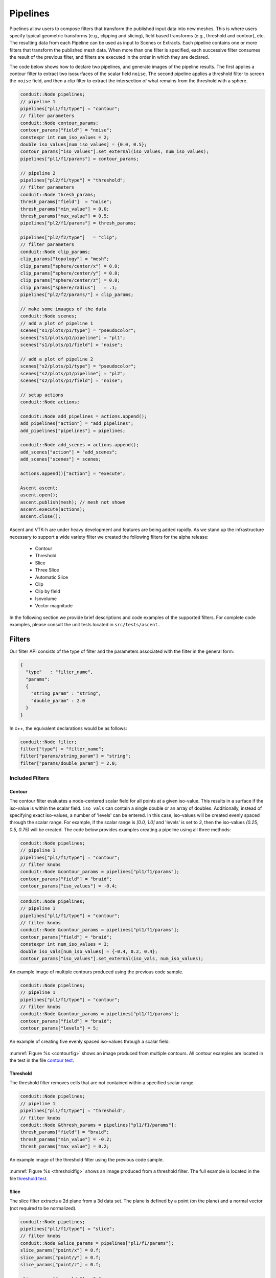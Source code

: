 .. ############################################################################
.. # Copyright (c) Lawrence Livermore National Security, LLC and other Ascent
.. # Project developers. See top-level LICENSE AND COPYRIGHT files for dates and
.. # other details. No copyright assignment is required to contribute to Ascent.
.. ############################################################################

.. _Pipelines:

Pipelines
=========
Pipelines allow users to compose filters that transform the published input data into new meshes.
This is where users specify typical geometric transforms (e.g., clipping and slicing), field based transforms (e.g., threshold and contour), etc.
The resulting data from each Pipeline can be used as input to Scenes or Extracts.
Each pipeline contains one or more filters that transform the published mesh data.
When more than one filter is specified, each successive filter consumes the result of the previous filter, and filters are executed in the order in which they are declared.

The code below shows how to declare two pipelines, and generate images of the pipeline results.
The first applies a contour filter to extract two isosurfaces of the scalar field ``noise``.
The second pipeline applies a threshold filter to screen the ``noise`` field, and then a clip
filter to extract the intersection of what remains from the threshold with a sphere.

.. code-block:: c++

  conduit::Node pipelines;
  // pipeline 1
  pipelines["pl1/f1/type"] = "contour";
  // filter parameters
  conduit::Node contour_params;
  contour_params["field"] = "noise";
  constexpr int num_iso_values = 2;
  double iso_values[num_iso_values] = {0.0, 0.5};
  contour_params["iso_values"].set_external(iso_values, num_iso_values);
  pipelines["pl1/f1/params"] = contour_params;

  // pipeline 2
  pipelines["pl2/f1/type"] = "threshold";
  // filter parameters
  conduit::Node thresh_params;
  thresh_params["field"]  = "noise";
  thresh_params["min_value"] = 0.0;
  thresh_params["max_value"] = 0.5;
  pipelines["pl2/f1/params"] = thresh_params;

  pipelines["pl2/f2/type"]   = "clip";
  // filter parameters
  conduit::Node clip_params;
  clip_params["topology"] = "mesh";
  clip_params["sphere/center/x"] = 0.0;
  clip_params["sphere/center/y"] = 0.0;
  clip_params["sphere/center/z"] = 0.0;
  clip_params["sphere/radius"]   = .1;
  pipelines["pl2/f2/params/"] = clip_params;

  // make some imaages of the data
  conduit::Node scenes;
  // add a plot of pipeline 1
  scenes["s1/plots/p1/type"] = "pseudocolor";
  scenes["s1/plots/p1/pipeline"] = "pl1";
  scenes["s1/plots/p1/field"] = "noise";

  // add a plot of pipeline 2
  scenes["s2/plots/p1/type"] = "pseudocolor";
  scenes["s2/plots/p1/pipeline"] = "pl2";
  scenes["s2/plots/p1/field"] = "noise";

  // setup actions
  conduit::Node actions;

  conduit::Node add_pipelines = actions.append();
  add_pipelines["action"] = "add_pipelines";
  add_pipelines["pipelines"] = pipelines;

  conduit::Node add_scenes = actions.append();
  add_scenes["action"] = "add_scenes";
  add_scenes["scenes"] = scenes;

  actions.append()["action"] = "execute";

  Ascent ascent;
  ascent.open();
  ascent.publish(mesh); // mesh not shown
  ascent.execute(actions);
  ascent.close();

Ascent and VTK-h are under heavy development and features are being added rapidly.
As we stand up the infrastructure necessary to support a wide variety filter we created the following filters for the alpha release:

  - Contour
  - Threshold
  - Slice
  - Three Slice
  - Automatic Slice 
  - Clip
  - Clip by field
  - Isovolume
  - Vector magnitude

In the following section we provide brief descriptions and code examples of the supported filters.
For complete code examples, please consult the unit tests located in ``src/tests/ascent``..


Filters
-------
Our filter API consists of the type of filter and the parameters associated with the filter in the general form:

.. code-block:: json

  {
    "type"   : "filter_name",
    "params":
    {
      "string_param" : "string",
      "double_param" : 2.0
    }
  }

In c++, the equivalent declarations would be as follows:

.. code-block:: c++

  conduit::Node filter;
  filter["type"] = "filter_name";
  filter["params/string_param"] = "string";
  filter["params/double_param"] = 2.0;

Included Filters
^^^^^^^^^^^^^^^^

Contour
~~~~~~~
The contour filter evaluates a node-centered scalar field for all points at a given iso-value.
This results in a surface if the iso-value is within the scalar field.
``iso_vals`` can contain a single double or an array of doubles.
Additionally, instead of specifying exact iso-values, a number of 'levels' can be entered.
In this case, iso-values will be created evenly spaced through the scalar range. For example,
if the scalar range is `[0.0, 1.0]` and 'levels' is set to `3`, then the iso-values `(0.25, 0.5, 0.75)`
will be created.
The code below provides examples creating a pipeline using all three methods:

.. code-block:: c++

  conduit::Node pipelines;
  // pipeline 1
  pipelines["pl1/f1/type"] = "contour";
  // filter knobs
  conduit::Node &contour_params = pipelines["pl1/f1/params"];
  contour_params["field"] = "braid";
  contour_params["iso_values"] = -0.4;

.. code-block:: c++

  conduit::Node pipelines;
  // pipeline 1
  pipelines["pl1/f1/type"] = "contour";
  // filter knobs
  conduit::Node &contour_params = pipelines["pl1/f1/params"];
  contour_params["field"] = "braid";
  constexpr int num_iso_values = 3;
  double iso_vals[num_iso_values] = {-0.4, 0.2, 0.4};
  contour_params["iso_values"].set_external(iso_vals, num_iso_values);

.. _contourfig:

..  figure:: ../images/contour.png
    :scale: 50 %
    :align: center

    An example image of multiple contours produced using the previous code sample.

.. code-block:: c++

  conduit::Node pipelines;
  // pipeline 1
  pipelines["pl1/f1/type"] = "contour";
  // filter knobs
  conduit::Node &contour_params = pipelines["pl1/f1/params"];
  contour_params["field"] = "braid";
  contour_params["levels"] = 5;

.. _contourlevelsfig:

..  figure:: ../images/contour_levels.png
    :scale: 50 %
    :align: center

    An example of creating five evenly spaced iso-values through a scalar field.

:numref:`Figure %s <contourfig>` shows an image produced from multiple contours.
All contour examples are  located in the test in the file `contour test <https://github.com/Alpine-DAV/ascent/blob/develop/src/tests/ascent/t_ascent_contour.cpp>`_.

Threshold
~~~~~~~~~
The threshold filter removes cells that are not contained within a specified scalar range.

.. code-block:: c++

  conduit::Node pipelines;
  // pipeline 1
  pipelines["pl1/f1/type"] = "threshold";
  // filter knobs
  conduit::Node &thresh_params = pipelines["pl1/f1/params"];
  thresh_params["field"] = "braid";
  thresh_params["min_value"] = -0.2;
  thresh_params["max_value"] = 0.2;

.. _thresholdfig:

..  figure:: ../images/threshold.png
    :scale: 50 %
    :align: center

    An example image of the threshold filter using the previous code sample.

:numref:`Figure %s <thresholdfig>` shows an image produced from a threshold filter.
The full example is located in the file `threshold test <https://github.com/Alpine-DAV/ascent/blob/develop/src/tests/ascent/t_ascent_threshold.cpp>`_.

Slice
~~~~~
The slice filter extracts a 2d plane from a 3d data set.
The plane is defined by a point (on the plane) and a normal vector (not required to be normalized).

.. code-block:: c++

  conduit::Node pipelines;
  pipelines["pl1/f1/type"] = "slice";
  // filter knobs
  conduit::Node &slice_params = pipelines["pl1/f1/params"];
  slice_params["point/x"] = 0.f;
  slice_params["point/y"] = 0.f;
  slice_params["point/z"] = 0.f;

  slice_params["normal/x"] = 0.f;
  slice_params["normal/y"] = 0.f;
  slice_params["normal/z"] = 1.f;

.. _slicefig:

..  figure:: ../images/slice.png
    :scale: 50 %
    :align: center

    An example image of the slice filter on a element-centered variable using the previous code sample.

:numref:`Figure %s <slicefig>` shows an image produced from the slice filter.
The full example is located in the file `slice test <https://github.com/Alpine-DAV/ascent/blob/develop/src/tests/ascent/t_ascent_slice.cpp>`_.

Three Slice
~~~~~~~~~~~
The three slice filter slices 3d data sets using three axis-aligned slice planes and
leaves the resulting planes in 3d where they can all be viewed at the same time.
Three slice is meant primarily for quick visual exploration of 3D data where the
internal features cannot be readily observed from the outside.

The slice planes will automatically placed at the center of the data sets spatial extents.
Optionally, offsets for each plane can be specified. Offsets for each axis are specified
by a floating point value in the range ``[-1.0, 1.0]``, where ``-1.0`` places the plane at the
minimum spatial extent on the axis, ``1.0`` places the plane at the maximum spatial extent
on the axis, and ``0.0`` places the plane at the center of the spatial extent. By default,
all three offsets are ``0.0``.

.. code-block:: c++

  conduit::Node pipelines;
  pipelines["pl1/f1/type"] = "3slice";

.. _threeslicefig:

..  figure:: ../images/three_slice.png
    :scale: 50 %
    :align: center

    An example image of the three slice filter on a element-centered variable using the
    previous code sample with automatic slice plane placement.

.. code-block:: c++

  conduit::Node pipelines;
  pipelines["pl1/f1/type"] = "3slice";

  // filter knobs (all these are optional)
  conduit::Node &slice_params = pipelines["pl1/f1/params"];
  slice_params["x_offset"] = 1.f;   // largest value on the x-axis
  slice_params["y_offset"] = 0.f;   // middle of the y-axis
  slice_params["z_offset"] = -1.f;  // smalles value of the z-axis

.. _threeslice2fig:

..  figure:: ../images/three_slice2.png
    :scale: 50 %
    :align: center

    An example image of the three slice filter on a element-centered variable using the
    previous code sample with user specified offsets for each axis.

:numref:`Figures %s <threeslicefig>` and :numref:`%s <threeslice2fig>` show an images produced from the three slice filter.
The full example is located in the file `slice test <https://github.com/Alpine-DAV/ascent/blob/develop/src/tests/ascent/t_ascent_slice.cpp>`_.

Automatic Slice
~~~~~~~~~~~~~~~
The automatic slice filter extracts a 2d plane from a 3d data set by slicing the data set in a user-specified direction a user-specified number of times, and then selects the slice that has the highest entropy for the user-specified field.
The slicing direction of the data set is determined by a normal (not required to be normalized), and the number of slices evaluated is specified by the number of levels, which will equally space the slices in the normal direction.
Automatic slice is meant primarily for quick visual exploration of 3D data where the
internal features cannot be readily observed from the outside.

The slice planes will be automatically placed based on the ``normal`` provided and the number of ``levels`` specified.
The final output slice will be the slice that has the highest entropy for the specified ``field``.

Depending on the normal provided, the rendering camera may need to be adjusted in order to view the chosen slice. 
By default, the camera is pointed down the z-axis, so a normal of ``(0,0,1)`` does not need any adjusting. 
In contrast, if the normal is ``(1,0,0)``, the camera needs to be adjusted to point down the x-axis, this can be done by adjusting the ``azimuth`` to rotate the camera horizontally around data set. 
Additionally, if the normal is ``(0,1,0)`` and the camera needs to point down the y-axis, this can be achieved by using the ``elevation`` camera parameter to rotate the camera vertically around the data set.

.. code-block:: c++

  conduit::Node pipelines;
  pipelines["pl1/f1/type"] = "auto_slice";

  // filter knobs (not optional)
  conduit::Node &slice_params = pipelines["pl1/f1/params"];
  slice_params["normal/x"] = 0.f;   
  slice_params["normal/y"] = 0.f;   
  slice_params["normal/z"] = 1.f; 
  slice_params["field"] = "braid";
  slice_params["levels"] = 10;

.. _autoslicefig:

..  figure:: ../images/auto_slice_z_axis.png
    :scale: 50 %
    :align: center

    An example image of the automatic slice filter using the previous code sample. 
    This example uses a normal that points down the z-axis, the same as the default camera.

.. code-block:: c++

  conduit::Node pipelines;
  pipelines["pl1/f1/type"] = "auto_slice";

  // filter knobs (not optional)
  conduit::Node &slice_params = pipelines["pl1/f1/params"];
  slice_params["normal/x"] = 1.f;   
  slice_params["normal/y"] = 0.f;   
  slice_params["normal/z"] = 0.f; 
  slice_params["field"] = "braid";
  slice_params["levels"] = 10;

  conduit::Node scenes;
  // add a plot of pipeline 1
  scenes["s1/plots/p1/type"] = "pseudocolor";
  scenes["s1/plots/p1/pipeline"] = "pl1";
  scenes["s1/plots/p1/field"] = "braid";
  //Need to turn camera 90 degrees horizontally
  //in order to point down x-axis
  scenes["s1/renders/r1/camera/azimuth"] = 90.0;
  scenes["s1/renders/r1/image_prefix"]     = output_file;

.. _autoslice2fig:

..  figure:: ../images/auto_slice_x_axis.png
    :scale: 50 %
    :align: center

    An example image of the automatic slice filter using the previous code sample. 
    This example uses a normal that points down the x-axis, meaning the angle camera needs to be adjusted using the azimuth.

.. code-block:: c++

  conduit::Node pipelines;
  pipelines["pl1/f1/type"] = "auto_slice";

  // filter knobs (not optional)
  conduit::Node &slice_params = pipelines["pl1/f1/params"];
  slice_params["normal/x"] = 0.f;   
  slice_params["normal/y"] = 1.f;   
  slice_params["normal/z"] = 0.f; 
  slice_params["field"] = "braid";
  slice_params["levels"] = 10;

  conduit::Node scenes;
  // add a plot of pipeline 1
  scenes["s1/plots/p1/type"] = "pseudocolor";
  scenes["s1/plots/p1/pipeline"] = "pl1";
  scenes["s1/plots/p1/field"] = "braid";
  //Need to turn camera 90 degrees vertically
  //in order to point down y-axis
  scenes["s1/renders/r1/camera/elevation"] = 90.0;
  scenes["s1/renders/r1/image_prefix"]     = output_file;

.. _autoslice3fig:

..  figure:: ../images/auto_slice_y_axis.png
    :scale: 50 %
    :align: center

    An example image of the automatic slice filter using the previous code sample. 
    This example uses a normal that points down the y-axis, meaning the angle camera needs to be adjusted using the elevation.
    
.. code-block:: c++

  conduit::Node pipelines;
  pipelines["pl1/f1/type"] = "auto_slice";

  // filter knobs (not optional)
  conduit::Node &slice_params = pipelines["pl1/f1/params"];
  slice_params["normal/x"] = 1.f;   
  slice_params["normal/y"] = 1.f;   
  slice_params["normal/z"] = 0.f; 
  slice_params["field"] = "braid";
  slice_params["levels"] = 10;

  conduit::Node scenes;
  // add a plot of pipeline 1
  scenes["s1/plots/p1/type"] = "pseudocolor";
  scenes["s1/plots/p1/pipeline"] = "pl1";
  scenes["s1/plots/p1/field"] = "braid";
  //Need to turn camera 
  //90 degrees horizontally
  //and 45 degrees vertically
  //based on normal
  scenes["s1/renders/r1/camera/azimuth"] = 90.0;
  scenes["s1/renders/r1/camera/elevation"] = 45.0;
  scenes["s1/renders/r1/image_prefix"]     = output_file;

.. _autoslice4fig:

..  figure:: ../images/auto_slice_xy_axis.png
    :scale: 50 %
    :align: center

    An example image of the automatic slice filter using the previous code sample. 
    This example uses a normal that points in the xy-direction, meaning the angle camera needs to be adjusted using both the azimuth and elevation.

:numref:`Figures %s <autoslicefig>`, :numref:`%s <autoslice2fig>` , :numref:`%s <autoslice3fig>` , and :numref:`%s <autoslice4fig>` show images produced from the automatic slice filter.
The full example is located in the file `slice test <https://github.com/Alpine-DAV/ascent/blob/develop/src/tests/ascent/t_ascent_slice.cpp>`_.

Clip
~~~~
The clip filter removes cells from the specified topology using implicit functions.
By default, only the area outside of the implicit function remains, but the clip
can be inverted. There are three implicit functions that clip can use: sphere, box,
and plane.

.. code-block:: c++

  // define a clip by a sphere
  conduit::Node pipelines;
  // pipeline 1
  pipelines["pl1/f1/type"] = "clip";
  // filter knobs
  conduit::Node &clip_params = pipelines["pl1/f1/params"];
  clip_params["topology"] = "mesh";
  clip_params["sphere/radius"] = 11.;
  clip_params["sphere/center/x"] = 0.;
  clip_params["sphere/center/y"] = 0.;
  clip_params["sphere/center/z"] = 0.;

.. _clipspherefig:

..  figure:: ../images/clip.png
    :scale: 50 %
    :align: center

    An example image of the clip filter using the previous code sample.
    The data set is a cube with extents from (-10, -10, -10) to (10, 10, 10), and the code removes a sphere centered at the origin with a radius of 11.

.. code-block:: c++

  conduit::Node pipelines;
  // pipeline 1
  pipelines["pl1/f1/type"] = "clip";
  // filter knobs
  conduit::Node &clip_params = pipelines["pl1/f1/params"];
  clip_params["topology"] = "mesh";
  clip_params["invert"] = "true";
  clip_params["sphere/radius"] = 11.;
  clip_params["sphere/center/x"] = 0.;
  clip_params["sphere/center/y"] = 0.;
  clip_params["sphere/center/z"] = 0.;

.. _clipsphereInvertedfig:

..  figure:: ../images/clip_inverted.png
    :scale: 50 %
    :align: center

    An example of the same sphere clip, but in this case, the clip is inverted.

.. code-block:: c++

  // define a clip by a box
  conduit::Node pipelines;
  // pipeline 1
  pipelines["pl1/f1/type"] = "clip";
  // filter knobs
  conduit::Node &clip_params = pipelines["pl1/f1/params"];
  clip_params["topology"] = "mesh";
  clip_params["box/min/x"] = 0.;
  clip_params["box/min/y"] = 0.;
  clip_params["box/min/z"] = 0.;
  clip_params["box/max/x"] = 10.01; // <=
  clip_params["box/max/y"] = 10.01;
  clip_params["box/max/z"] = 10.01;

.. _clipboxfig:

..  figure:: ../images/box_clip.png
    :scale: 50 %
    :align: center

    A box clip of the same data set that removes the octant on the positive x, y, and z axes.

.. code-block:: c++

  conduit::Node pipelines;
  // pipeline 1
  pipelines["pl1/f1/type"] = "clip";
  // filter knobs
  conduit::Node &clip_params = pipelines["pl1/f1/params"];
  clip_params["topology"] = "mesh";
  clip_params["plane/point/x"] = 0.;
  clip_params["plane/point/y"] = 0.;
  clip_params["plane/point/z"] = 0.;
  clip_params["plane/normal/x"] = 1.;
  clip_params["plane/normal/y"] = 0.;
  clip_params["plane/normal/z"] = 0;

.. _clipplanefig:

..  figure:: ../images/clip_plane.png
    :scale: 50 %
    :align: center

    Clipping by a plane defined by a point on the plane and the plane normal.

:numref:`Figures %s <clipspherefig>`,
:numref:`%s <clipsphereInvertedfig>`,
:numref:`%s <clipboxfig>`, and
:numref:`%s <clipplanefig>` show an images produced from the clip filter.
All of the clip  examples are located in the file `clip test <https://github.com/Alpine-DAV/ascent/blob/develop/src/tests/ascent/t_ascent_clip.cpp>`_.

Clip By Field
~~~~~~~~~~~~~
The clip by field filter removes cells from the specified topology using the values in a scalar field.
By default, all values below the clip value are removed from the data set. As with clip by implicit function,
the clip can be inverted.

.. code-block:: c++

  conduit::Node pipelines;
  // pipeline 1
  pipelines["pl1/f1/type"] = "clip_with_field";
  // filter knobs
  conduit::Node &clip_params = pipelines["pl1/f1/params"];
  clip_params["field"] = "braid";
  clip_params["clip_value"] = 0.;

.. _clipfieldfig:

..  figure:: ../images/clip_field.png
    :scale: 50 %
    :align: center

    An example of clipping all values below 0 in a data set.

.. code-block:: c++

  conduit::Node pipelines;
  // pipeline 1
  pipelines["pl1/f1/type"] = "clip_with_field";
  // filter knobs
  conduit::Node &clip_params = pipelines["pl1/f1/params"];
  clip_params["field"] = "braid";
  clip_params["invert"] = "true";
  clip_params["clip_value"] = 0.;

.. _clipfieldinvertedfig:

..  figure:: ../images/clip_field_inverted.png
    :scale: 50 %
    :align: center

    An example of clipping all values above 0 in a data set.

IsoVolume
~~~~~~~~~
IsoVolume is a filter that clips a data set based on a minimum
and maximum value in a scalar field. All value outside of the minimum and maximum
values are removed from the data set.

.. code-block:: c++

  conduit::Node pipelines;
  // pipeline 1
  pipelines["pl1/f1/type"] = "iso_volume";
  // filter knobs
  conduit::Node &clip_params = pipelines["pl1/f1/params"];
  clip_params["field"] = "braid";
  clip_params["min_value"] = 5.;
  clip_params["max_value"] = 10.;

.. _isovolume:

..  figure:: ../images/iso_volume.png
    :scale: 50 %
    :align: center

    An example of creating a iso-volume of values between 5.0 and 10.0.

Particle Advection
~~~~~~~~~~~~~~~~
The particle advection filter distributes some number of weightless particles over a user-specified vector field (``field``) and, given some advection distance (``step_size``), advects them for some number of advection steps (``num_steps``).

.. code-block:: c++

  conduit::Node pipelines;
  // pipeline 1
  pipelines["pl1/f1/type"] = "particle_advection";
  //required params
  conduit::Node &params = pipelines["pl1/f1/params"];
  params["field"] = "vel";                 // name of the vector field
  params["step_size"] = 0.01;              // advection step size
  params["num_steps"] = 100;               // number of advection steps

Users also need to specify how to generate seed placements (``seeds``). 
The seed placements can be an individual point (``point``), a list of points (``point_list``), a line (``line``), or a box (``box``). 
The seed placement type will determine the necessary parameters:

  - ``point`` requires a ``location`` as an [x,y,z] list of doubles.
  - ``point_list`` requires a ``location`` as an [x0,y0,z0,...,xn,yn,zn] list of doubles.
  - ``line`` requires a ``start`` and ``end`` as [x,y,z] lists of doubles, the number of seeds (``num_seeds``) to place on the line as well as defining the spacing between seeds (``sampling_type``) as either ``uniform`` or ``random``.
  - ``box`` requires the sampling space (``sampling_space``) to be defined (``boundary`` or ``interior``), the sampling type (``sampling_type``) to be defined (``random`` or ``uniform``). By default the boundary of the entire dataset is used, but user can define a new boundary (``x_extents``, ``y_extents``, and ``z_extents``).


At this time, Ascent can only save the output of the particle advection filter as an extract. For rendering, consider using the streamline filter. 

Streamlines
~~~~~~~~~~~~
The streamline filter behaves similarly to the particle advection filter, but as the particles are advected, the path of the particle is is collected as a streamline that can be rendered or saved as an extract. 
The streamlines are rendered using tubes, which transform the streamline data into a 3D surface. 
Tubes are on by default but they can be disabled, though this would also disable rendering capabilities. 

.. code-block:: c++

  conduit::Node pipelines;
  // pipeline 1
  pipelines["pl1/f1/type"] =  "streamline";
  // filter knobs (all these are optional)
  conduit::Node &params = pipelines["pl1/f1/params"];
  params["field"] = "vel";                 // name of the vector field
  params["num_steps"] = 1;               // number of advection steps
  params["step_size"] = 0.01;              // advection step size
  params["seeds/type"] = "point";
  params["seeds/location"] = [-0.826997,-5.62082,3.52779]; 
  //all tubing params are optional
  params["enable_tubes"] = "true";         //default: true
  params["tube_size"] = 0.4;               //default: based on bounds
  params["tube_sides"] = 4;                //default: 3
  params["tube_val"] = 1.0;                //default: 0.0
  params["tube_capping"] = "true";         //default: true
  params["output_field"] = "lines";        //name of streamline tubes for rendering
                                           //default: "field" + "_streamlines" 
                                           //e.g "vel_streamlines"

..  figure:: ../images/tout_render_streamlines_point100.png
    :scale: 50 %
    :align: center

    An example of creating a pseudocolor plot of streamline seed placements using ``point``.

.. code-block:: c++

  conduit::Node pipelines;
  // pipeline 1
  pipelines["pl1/f1/type"] =  "streamline";
  // filter knobs (all these are optional)
  conduit::Node &params = pipelines["pl1/f1/params"];
  params["field"] = "vel";                 // name of the vector field
  params["num_steps"] = 1;               // number of advection steps
  params["step_size"] = 0.01;              // advection step size
  params["seeds/type"] = "point_list";
  params["seeds/location"] = [-9,-9,-9,1,1,1]; // two points
  //all tubing params are optional
  params["enable_tubes"] = "true";         //default: true
  params["tube_size"] = 0.4;               //default: based on bounds
  params["tube_sides"] = 4;                //default: 3
  params["tube_val"] = 1.0;                //default: 0.0
  params["tube_capping"] = "true";         //default: true
  params["output_field"] = "lines";        //name of streamline tubes for rendering
                                           //default: "field" + "_streamlines" 
                                           //e.g "vel_streamlines"

..  figure:: ../images/tout_render_streamlines_point_list100.png
    :scale: 50 %
    :align: center

    An example of creating a pseudocolor plot of streamline seed placements using ``point_list``.
.. code-block:: c++

  conduit::Node pipelines;
  // pipeline 1
  pipelines["pl1/f1/type"] =  "streamline";
  // filter knobs (all these are optional)
  conduit::Node &params = pipelines["pl1/f1/params"];
  params["field"] = "vel";                 // name of the vector field
  params["num_steps"] = 1;               // number of advection steps
  params["step_size"] = 0.01;              // advection step size
  params["seeds/type"] = "line";
  //required: how to space the seeds on the line
  params["seeds/sampling_type"] = "uniform"; //or "random"
  params["seeds/start"] = [-9,-9,-9]; // required: start of line
  params["seeds/end"] = [9,9,9];      // required: end of line
  params["seeds/num_seeds"] = 10;     // required: number of seeds
  //all tubing params are optional
  params["enable_tubes"] = "true";         //default: true
  params["tube_size"] = 0.1;               //default: based on bounds
  params["tube_sides"] = 4;                //default: 3
  params["tube_val"] = 1.0;                //default: 0.0
  params["tube_capping"] = "true";         //default: true
  params["output_field"] = "lines";        //name of streamline tubes for rendering
                                           //default: "field" + "_streamlines" 
                                           //e.g "vel_streamlines"

..  figure:: ../images/tout_render_streamlines_line100.png
    :scale: 50 %
    :align: center

    An example of creating a pseudocolor plot of streamline seed placements using ``line``.

.. code-block:: c++

  conduit::Node pipelines;
  // pipeline 1
  pipelines["pl1/f1/type"] =  "streamline";
  // filter knobs (all these are optional)
  conduit::Node &params = pipelines["pl1/f1/params"];
  params["field"] = "vel";                 // name of the vector field
  params["step_size"] = 0.01;              // advection step size
  params["num_steps"] = 1;               // number of advection steps
  //seed parameters
  params["seeds/type"] = "box";
  params["seeds/sampling_type"] = "uniform"; //or "random"
  params["seeds/sampling_space"] = "interior"; //or "boundary"
  //default is using the boundary of the entire dataset
  params["seeds/x_extents"] = [-9,9]; //optional: define the boundary
  params["seeds/y_extents"] = [-9,9]; //for the distribution
  params["seeds/z_extents"] = [-9,9]; //of the particles
  //all tubing params are optional
  params["enable_tubes"] = "true";         //default: true
  params["tube_size"] = 0.1;               //default: based on bounds
  params["tube_sides"] = 4;                //default: 3
  params["tube_val"] = 1.0;                //default: 0.0
  params["tube_capping"] = "true";         //default: true
  params["output_field"] = "lines";        //name of streamline tubes for rendering
                                           //default: "field" + "_streamlines" 
                                           //e.g "vel_streamlines"

..  figure:: ../images/tout_render_streamlines_box100.png
    :scale: 50 %
    :align: center

    An example of creating a pseudocolor plot of streamline seed placements using ``box``.

Streamlines with Charged Particles (WarpX)
~~~~~~~~~~~~~~~~~~~~~~~~~~~~~~~~~~~~~~~~~~
The streamlines with charged particles filter behaves similarly to the streamline filter, but instead utilizes charged particles, which are particles with physical attributes (``charge``, ``mass``, ``momentum``, ``weighting``), that are advected using magnetic (``b_field``) and electric (``e_field``) vector fields.
The resulting streamlines are rendered using tubes, which transform the streamline data into a 3D surface. 
Note: the tube functionality is not behaving correctly, currently this functionality is OFF by default. 
Otherwise, the resulting streamlines can be saved via an extract.

.. code-block:: c++

  conduit::Node pipelines;
  // pipeline 1
  pipelines["pl1/f1/type"] =  "warpx_streamline";
  // filter knobs (all these are optional)
  conduit::Node &params = pipelines["pl1/f1/params"];
  //vector fields
  params["b_field"] = "magnetic_field"; //default: B
  params["e_field"] = "electric_field"; //default: E
  //charged particle params
  params["charge_field"] = "charge_field";       //default: Charge
  params["mass_field"] = "mass_field";           //default: Mass
  params["momentum_field"] = "momentum_field";   //default: Momentum
  params["weighting_field"] = "weighting_field"; //default: Weighting
  //tubing params
  params["enable_tubes"] = "true";  //default: false
  params["tube_size"] = 0.2;        //default: based on bounds
  params["tube_sides"] = 4;         //default: 3
  params["tube_val"] = 1.0;         //default: 0.0
  params["tube_capping"] = "true";  //default: true
  params["output_field"] = "lines"; //name of streamline tubes for rendering
                                    //default: "b_field" + "e_field" + "_streamlines" 
                                    //e.g "B_E_streamlines"

Vector Magnitude
~~~~~~~~~~~~~~~~
Vector magnitude creates a new field on the data set representing the magitude
of a vector variable. The only parameters are the input vector field name
and the name of the new field.

.. code-block:: c++

  conduit::Node pipelines;
  // pipeline 1
  pipelines["pl1/f1/type"] = "vector_magnitude";
  // filter knobs (all these are optional)
  conduit::Node &params = pipelines["pl1/f1/params"];
  params["field"] = "vel";         // name of the vector field
  params["output_name"] = "mag";   // name of the output field

.. _vecmag:

..  figure:: ../images/vector_magnitude.png
    :scale: 50 %
    :align: center

    An example of creating a pseudocolor plot of vector magnitude


Vector Component
~~~~~~~~~~~~~~~~
Vector component creates a new scalar field on the data set by
extracting a component of a vector field. There are three required
parameters: the input field, the output field name, and the index
of the component to extract.

.. code-block:: c++

  conduit::Node pipelines;
  // pipeline 1
  pipelines["pl1/f1/type"] = "vector_component";
  // filter knobs (all these are optional)
  conduit::Node &params = pipelines["pl1/f1/params"];
  params["field"] = "vel";         // name of the vector field
  params["output_name"] = "vel_x"; // name of the output field
  params["component"] = 0; // index of the component

Composite Vector
~~~~~~~~~~~~~~~~
Composite Vector creates a new vector field on the data set
by combining two or three scalar fields into a vector.
The first two fields are required and the presense of the
third field dictates whether a 2D or 3D vector is created.
Input fields can be different types (e.g., int32 and float32),
and the resulting vector field will be a float64.

.. code-block:: c++

  conduit::Node pipelines;
  // pipeline 1
  pipelines["pl1/f1/type"] = "composite_vector";
  // filter knobs (all these are optional)
  conduit::Node &params = pipelines["pl1/f1/params"];
  params["field1"] = "pressure";      // (required)
  params["field2"] = "temperature";   // (required)
  params["field3"] = "bananas";       // (optional, 2D vector if not present)
  params["output_name"] = "my_vec";   // (required) name of the output field
  params["component"] = 0; // (required) index of the component


Recenter
~~~~~~~~
Recenter changes the association of a field. Fields associated with either `element` or `vertex` can
be interchanged by averaging the surrounding values. When recentering to a element associated field, all vertex
values incident to a element are averaged, and similarly when rencentering to a vertex associated field,
all element values incident to the vertex are averaged. If a field is already of the desired associated, then
the nothing is done and the field is simply passed through the filter. Note: ghost zones must be available when
the data set has more than one domain. Without ghost, the averaging will not be smooth across domain boundaries.

.. code-block:: c++

  conduit::Node pipelines;
  // pipeline 1
  pipelines["pl1/f1/type"] = "recenter";
  conduit::Node &params = pipelines["pl1/f1/params"];
  params["field"] = "braid";         // name of the vector field
  params["association"] = "vertex";   // output field association
  // or params["association"] = "element";   // output field association

Uniform Grid
~~~~~~~~~~~~~~~~~~~~~
Uniform Grid filter changes the coordinate system of the input mesh to that of the user-specified regular mesh. Input fields are transferred by sampling the data at the vertex locations of the output geometry. For the output geometry, users must specify the field (`field`) to be sampled, and have the option to specify the origin (`origin`), the number of points along each axis (`dims`) from the origin, and the spacing between these points (`spacing`). 

For distributed data, the final output of this filter is composited on the root process, and ties for sampled points are handled by taking the average of all valid values.
.. code-block:: c++

  conduit::Node pipelines;
  // pipeline 1
  pipelines["pl1/f1/type"] = "sample_grid";
  //params optional
  conduit::Node &params = pipelines["pl1/f1/params"];
  params["field"] = "dist";   //required
  params["origin/x"] = 0.0;   //default: minimum point in x dim
  params["origin/y"] = 0.0;   //default: minimum point in y dim
  params["origin/z"] = 0.0;   //default: minimum point in z dim
  params["dims/i"] = 10.0;    //default: x extents
  params["dims/j"] = 10.0;    //default: y extents
  params["dims/k"] = 10.0;    //default: z extents
  params["spacing/dx"] = 1.0; //default: 1.0
  params["spacing/dy"] = 1.0; //default: 1.0
  params["spacing/dz"] = 1.0; //default: 1.0
  //field value for sampled points outside of input mesh
  params["invalid_value"] = -100.0; //default: 0.0

Gradient
~~~~~~~~
Computes the gradient of a vertex-centered input field for every element
in the input data set. Fields will be automaticall recentered if they
are elemenet-centered.
The gradient computation can either generate cell center based gradients,
which are fast but less accurate, or more accurate but slower
point based gradients (default).

.. code-block:: c++

  conduit::Node pipelines;
  // pipeline 1
  pipelines["pl1/f1/type"] = "gradient";
  // filter knobs (all these are optional)
  conduit::Node &params = pipelines["pl1/f1/params"];
  params["field"] = "velocity";          // (required)
  params["output_name"] = "my_grad";     // (required) name of the output field
  params["use_cell_gradient"] = "false"; // (optional)


Vorticity
~~~~~~~~~
Computes the vorticity of a vertex-centered input field for every element
in the input data set. Fields will be automaticall recentered if they
are elemenet-centered.
The vorticity computation (based on the gradient) can either generate
cell center based gradients, which are fast but less accurate, or more
accurate but slower point based gradients (default).

.. code-block:: c++

  conduit::Node pipelines;
  // pipeline 1
  pipelines["pl1/f1/type"] = "vorticity";
  // filter knobs (all these are optional)
  conduit::Node &params = pipelines["pl1/f1/params"];
  params["field"] = "velocity";          // (required)
  params["output_name"] = "my_vorticity";// (required) name of the output field
  params["use_cell_gradient"] = "false"; // (optional)

Q-Criterion
~~~~~~~~~~~
Computes the qcriterion of a vertex-centered input field for every element
in the input data set. Fields will be automaticall recentered if they
are elemenet-centered.
The qcriterion computation (based on the gradient) can either generate
cell center based gradients, which are fast but less accurate, or more
accurate but slower point based gradients (default).

.. code-block:: c++

  conduit::Node pipelines;
  // pipeline 1
  pipelines["pl1/f1/type"] = "qcriterion";
  // filter knobs (all these are optional)
  conduit::Node &params = pipelines["pl1/f1/params"];
  params["field"] = "velocity";          // (required)
  params["output_name"] = "my_q";        // (required) name of the output field
  params["use_cell_gradient"] = "false"; // (optional)

Material Interface Reconstruction
~~~~~~~~~~~~~~~~~~~~~~~~~~~~~~~~~
The Material Interface Reconstruction (MIR) can be used to represent and track the interfaces between different materials or phases in a multiphase flow. 
The user must specify the name of the material set (`matset`) they wish to use.  
Optional parameters include error scaling (`error_scaling`), scaling decay (`scaling_decay`), maximum iterations (`iterations`), and maximum error percentage (`max_error`).
The output field of the MIR Filter will be the name of the material set and can be used further in scenes or pipelines. 

.. code-block:: c++

  conduit::Node pipelines;
  // pipeline 1
  pipelines["pl1/f1/type"] = "mir";
  //params optional
  conduit::Node &params = pipelines["pl1/f1/params"];
  params["matset"] = "matset";   //required
  params["error_scaling"] = 0.2; //default: 0.0
  params["scaling_decay"] = 1.0; //default: 0.0
  params["iterations"] = 8;      //default: 0
  params["max_error"] = 0.00001; //default: 0.00001


Partitioning
~~~~~~~~~~~~
Partitioning meshes is commonly needed in order to evenly distribute work
among many simulation ranks. Ascent utilizes the ``partition()`` functions provided from Conduit::Blueprint. Blueprint provides two ``partition()`` functions
that can be used to split or recombine Blueprint meshes in serial or parallel.
Full M:N repartioning is supported. The ``partition()`` functions are in the
serial and parallel Blueprint libraries, respectively.

.. code:: cpp

    // Serial
    void conduit::blueprint::mesh::partition(const Node &mesh,
                                             const Node &options,
                                             Node &output);

    // Parallel
    void conduit::blueprint::mpi::mesh::partition(const Node &mesh,
                                                  const Node &options,
                                                  Node &output,
                                                  MPI_Comm comm);


Partitioning meshes using Blueprint will use any options present to determine
how the partitioning process will behave. Typically, a caller would pass options
containing selections if pieces of domains are desired. The partitioner processes
any selections and then examines the desired target number of domains and will then
decide whether domains must be moved among ranks (only in parallel version) and
then locally combined to achieve the target number of domains. The combining
process will attempt to preserve the input topology type for the output topology.
However, in cases where lower topologies cannot be used, the algorithm will promote
the extracted domain parts towards more general topologies and use the one most
appropriate to contain the inputs.

In parallel, the ``partition()`` function will make an effort to redistribute data across MPI
ranks to attempt to balance how data are assigned. Domains produced from selections
are assigned round-robin across ranks from rank 0 through rank N-1 until all
domains have been assigned. This assignment is carried out after extracting
selections locally so they can be restributed among ranks
before being combined into the target number of domains.


.. figure:: examples/partition.png
    :width: 800px
    :align: center

    Partition used to re-partition a 7 domain mesh (left) to different target numbers of domains and to isolate logical subsets.


Options
+++++++
The ``partition()`` functions accept a node containing options. The options node
can be empty and all options are optional. If no options are given, each input mesh
domain will be fully selected. It is more useful to pass selections as part of the
option node with additional options that tell the algorithm how to split or combine
the inputs. If no selections are present in the options node then the partitioner
will create selections of an  appropriate type that selects all elements in each
input domain.

The ``target`` option is useful for setting the target number of domains in the
final output mesh. If the target value is larger than the number of input domains
or selections then the mesh will be split to achieve that target number of domains.
This may require further subdividing selections. Alternatively, if the target is
smaller than the number of selections then the selections will be combined to
yield the target number of domains. The combining is done such that smaller element
count domains are combined first. Additionally, Ascent provides an optional boolean parameter, ``distributed``, which dictates if the number of chosen target domains is applied across ranks (``true``, default), or to each rank individually (``false``).

.. tabularcolumns:: |p{1.5cm}|p{4cm}|L|

+------------------+-----------------------------------------+------------------------------------------+
| **Option**       | **Description**                         | **Example**                              |
+------------------+-----------------------------------------+------------------------------------------+
| selections       | A list of selection objects that        | .. code:: yaml                           |
|                  | identify regions of interest from the   |                                          |
|                  | input domains. Selections can be        |    selections:                           |
|                  | different on each MPI rank.             |      -                                   |
|                  |                                         |       type: logical                      |
|                  |                                         |       start: [0,0,0]                     |
|                  |                                         |       end: [9,9,9]                       |
|                  |                                         |       domain_id: 10                      |
+------------------+-----------------------------------------+------------------------------------------+
| target           | An optional integer that determines the | .. code:: yaml                           |
|                  | fields containing original domains and  |                                          |
|                  | number of domains in the output. If     |    target: 4                             |
|                  | given, the value must be greater than 0.|                                          |
|                  | Values larger than the number of        |                                          |
|                  | selections cause domains to be split.   |                                          |
|                  | Values smaller than the number of       |                                          |
|                  | selections cause domains to be combined.|                                          |
|                  | Invalid values are ignored.             |                                          |
|                  |                                         |                                          |
|                  | If not given, the output will contain   |                                          |
|                  | the number of selections. In parallel,  |                                          |
|                  | the largest target value from the ranks |                                          |
|                  | will be used for all ranks.             |                                          |
+------------------+-----------------------------------------+------------------------------------------+
| fields           | An list of strings that indicate the    | .. code:: yaml                           |
|                  | names of the fields to extract in the   |                                          |
|                  | output. If this option is not provided, |    fields: ["dist", "pressure"]          |
|                  | all fields will be extracted.           |                                          |
+------------------+-----------------------------------------+------------------------------------------+
| mapping          | An integer that determines whether      | .. code:: yaml                           |
|                  | fields containing original domains and  |                                          |
|                  | ids will be added in the output. These  |    mapping: 0                            |
|                  | fields enable one to know where each    |                                          |
|                  | vertex and element came from originally.|                                          |
|                  | Mapping is on by default. A non-zero    |                                          |
|                  | value turns it on and a zero value turns|                                          |
|                  | it off.                                 |                                          |
+------------------+-----------------------------------------+------------------------------------------+
| merge_tolerance  | A double value that indicates the max   | .. code:: yaml                           |
|                  | allowable distance between 2 points     |                                          |
|                  | before they are considered to be        |    merge_tolerance: 0.000001             |
|                  | separate. 2 points spaced smaller than  |                                          |
|                  | this distance will be merged when       |                                          |
|                  | explicit coordsets are combined.        |                                          |
+------------------+-----------------------------------------+------------------------------------------+
| distributed      | An optional boolean value for parallel  | .. code:: yaml                           |
|                  | execution. If true, the chosen number   |                                          |
|                  | of target domains will be applied       |    distributed: "false"                  |
|                  | across all ranks. If false, the chosen  |                                          |
|                  | number of target domains will be        |                                          |
|                  | applied to each rank individually.      |                                          |
|                  |                                         |                                          |
|                  | If not given, the default is true.      |                                          |
+------------------+-----------------------------------------+------------------------------------------+


Selections
++++++++++
Selections can be specified in the options for the ``partition()`` function to
select regions of interest that will participate in mesh partitioning. If
selections are not used then all elements from the input meshes will be
selected to partitipate in the partitioning process. Selections can be further
subdivided if needed to arrive at the target number of domains. Selections can
target specific domains and topologies as well. If a selection does not apply
to the input mesh domains then no geometry is produced in the output for that
selection.

The ``partition()`` function's options support 4 types of selections:

.. tabularcolumns:: |p{1.5cm}|p{2cm}|L|

=============== =============================== =============================================
Selection Type  Topologies                      Description
=============== =============================== =============================================
logical          uniform,rectilinear,structured Identifies start and end logical IJK ranges to select sub-bricks of uniform, rectilinear, or structured topologies. This selection is not compatible with other topologies.
explicit         all                            Identifies an explicit list of element ids and it works with all topologies.
ranges           all                            Identifies ranges of element ids, provided as pairs so the user can select multiple contiguous blocks of elements. This selection works with all topologies
field            all                            Uses a specified field to indicate destination domain for each element.
=============== =============================== =============================================

By default, a selection does not apply to any specific domain_id. A list of
selections applied to a single input mesh will extract multiple new domains from
that original input mesh. Since meshes are composed of many domains in practice,
selections can also be associated with certain domain_id values. Selections that
provide a domain_id value will only match domains that either have a matching
state/domain_id value or match its index in the input node's list of children
(if state/domain_id is not present).

Selections can apply to certain topology names as well. By default, the first
topology is used but if the ``topology`` name is provided then the selection will
operate on the specified topology only.


+------------------+-----------------------------------------+------------------------------------------+
| **Option**       | **Description**                         | **Example**                              |
+------------------+-----------------------------------------+------------------------------------------+
| type             | The selection type                      | .. code:: yaml                           |
|                  |                                         |                                          |
|                  |                                         |    selections:                           |
|                  |                                         |      -                                   |
|                  |                                         |       type: logical                      |
+------------------+-----------------------------------------+------------------------------------------+
| domain_id        | The domain_id to which the selection    | .. code:: yaml                           |
|                  | will apply. This is almost always an    |                                          |
|                  | unsigned integer value.                 |    selections:                           |
|                  |                                         |      -                                   |
|                  |                                         |       type: logical                      |
|                  |                                         |       domain_id: 10                      |
|                  |                                         |                                          |
|                  |                                         | .. code:: yaml                           |
|                  |                                         |                                          |
|                  | For field selections, domain_id is      |    selections:                           |
|                  | allowed to be a string "any" so a single|      -                                   |
|                  | selection can apply to many domains.    |       type: logical                      |
|                  |                                         |       domain_id: any                     |
|                  |                                         |                                          |
+------------------+-----------------------------------------+------------------------------------------+
| topology         | The topology to which the selection     | .. code:: yaml                           |
|                  | will apply.                             |                                          |
|                  |                                         |    selections:                           |
|                  |                                         |      -                                   |
|                  |                                         |       type: logical                      |
|                  |                                         |       domain_id: 10                      |
|                  |                                         |       topology: mesh                     |
+------------------+-----------------------------------------+------------------------------------------+

Logical Selection
*****************
The logical selection allows the partitioner to extract a logical IJK subset from uniform, rectilinear,
or structured topologies. The selection is given as IJK start and end values. If the end values extend
beyond the actual mesh's logical extents, they will be clipped. The partitioner may
automatically subdivide logical selections into smaller logical selections, if needed,
preserving the logical structure of the input topology into the output.

.. code:: yaml

  selections:
    -
     type: logical
     start: [0,0,0]
     end: [9,9,9]

Explicit Selection
******************
The explicit selection allows the partitioner to extract a list of elements.
This is used when the user wants to target a specific set of elements.
The output will result in an explicit topology.

.. code:: yaml

  selections:
    -
     type: explicit
     elements: [0,1,2,3,100,101,102]


Ranges Selection
****************
The ranges selection is similar to the explicit selection except that it identifies
ranges of elements using pairs of numbers. The list of ranges must be a multiple of
2 in length. The output will result in an explicit topology.

.. code:: yaml

  selections:
    -
     type: ranges
     ranges: [0,3,100,102]

Field Selection
***************
The field selection enables the partitioner to use partitions done by other tools
using a field on the mesh as the source of the final domain number for each element.
The field must be associated with the mesh elements. When using a field selection,
the partitioner will make a best attempt to use the domain numbers to extract
mesh pieces and reassemble them into domains with those numberings. If a larger
target value is specified, then field selections can sometimes be partitioned further
as explicit partitions. The field selection is unique in that its ``domain_id`` value
can be set to "any" if it is desired that the field selection will be applied to
all domains in the input mesh. The domain_id value can still be set to specific
integer values to limit the set of domains over which the selection will be applied.

.. code:: yaml

  selections:
    -
     type: field
     domain_id: any
     field: fieldname


